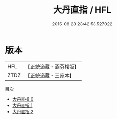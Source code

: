 #+TITLE: 大丹直指 / HFL

#+DATE: 2015-08-28 23:42:58.527022
* 版本
 |       HFL|【正統道藏・涵芬樓版】|
 |      ZTDZ|【正統道藏・三家本】|
目次
 - [[file:KR5a0245_000.txt][大丹直指 0]]
 - [[file:KR5a0245_001.txt][大丹直指 1]]
 - [[file:KR5a0245_002.txt][大丹直指 2]]
